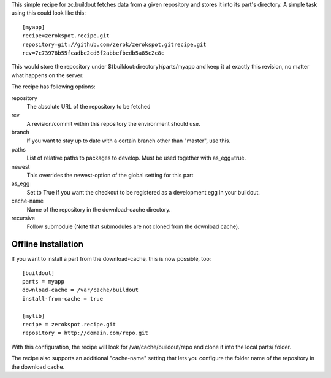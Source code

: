 This simple recipe for zc.buildout fetches data from a given repository
and stores it into its part's directory. A simple task using this
could look like this::

    [myapp]
    recipe=zerokspot.recipe.git
    repository=git://github.com/zerok/zerokspot.gitrecipe.git
    rev=7c73978b55fcadbe2cd6f2abbefbedb5a85c2c8c

This would store the repository under ${buildout:directory}/parts/myapp
and keep it at exactly this revision, no matter what happens on the
server.

The recipe has following options:

repository
    The absolute URL of the repository to be fetched

rev
    A revision/commit within this repository the environment
    should use.

branch
    If you want to stay up to date with a certain branch other than
    "master", use this.

paths
    List of relative paths to packages to develop. Must be used together
    with as_egg=true.

newest
    This overrides the newest-option of the global setting for this
    part

as_egg
    Set to True if you want the checkout to be registered as a
    development egg in your buildout.

cache-name
    Name of the repository in the download-cache directory.

recursive
    Follow submodule (Note that submodules are not cloned from the download
    cache).


Offline installation
--------------------

If you want to install a part from the download-cache, this is now possible, too::
    
    [buildout]
    parts = myapp
    download-cache = /var/cache/buildout
    install-from-cache = true

    [mylib]
    recipe = zerokspot.recipe.git
    repository = http://domain.com/repo.git

With this configuration, the recipe will look for /var/cache/buildout/repo and
clone it into the local parts/ folder.

The recipe also supports an additional "cache-name" setting that lets you
configure the folder name of the repository in the download cache.

